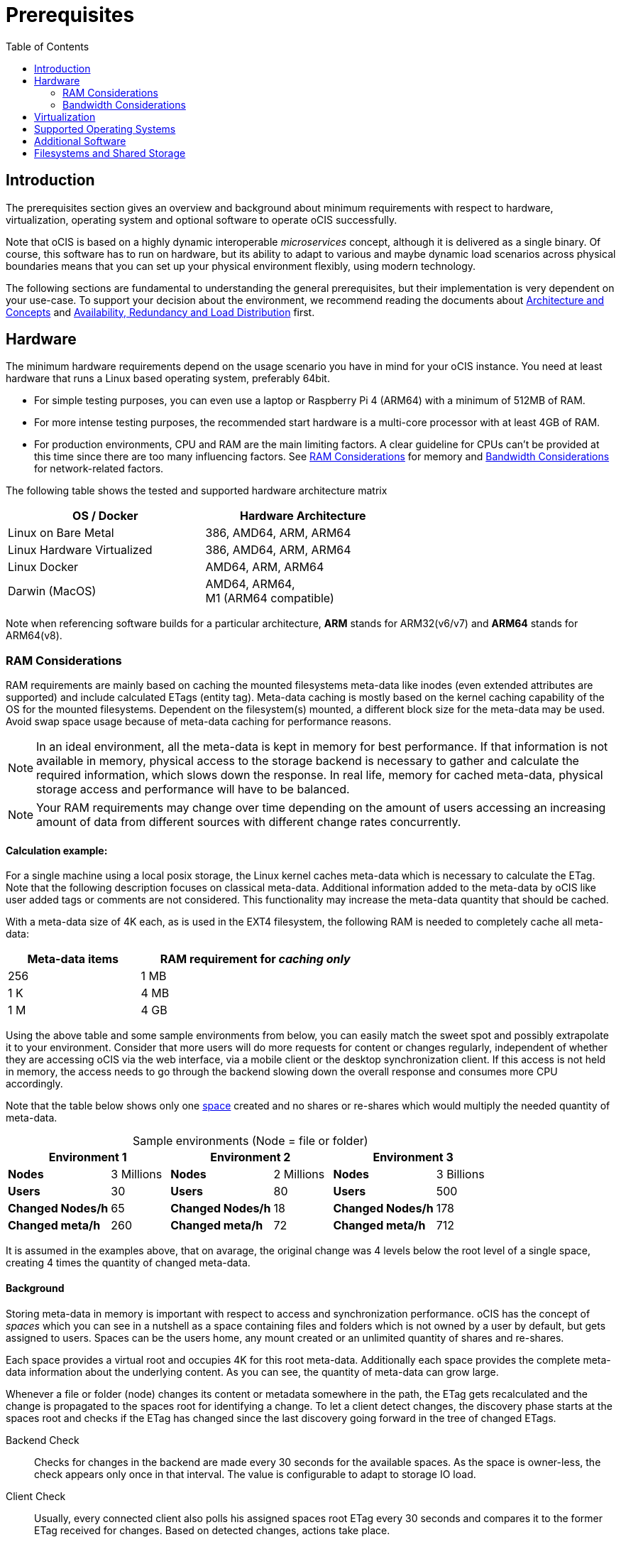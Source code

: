 = Prerequisites
:toc: right
:toclevels: 2

:ext4_url: https://en.wikipedia.org/wiki/Ext4
:btrfs_url: https://en.wikipedia.org/wiki/Btrfs
:zfs_url: https://en.wikipedia.org/wiki/ZFS
:xfs_url: https://en.wikipedia.org/wiki/XFS
:cephfs_url: https://en.wikipedia.org/wiki/Ceph_(software)#File_system
:nfs_url: https://en.wikipedia.org/wiki/Network_File_System

:nginx-url: https://docs.nginx.com/nginx/admin-guide/web-server/reverse-proxy/
:traefik-url: https://doc.traefik.io/traefik/
:apache-rev-url: https://httpd.apache.org/docs/2.4/howto/reverse_proxy.html

:description: The prerequisites section gives an overview and background about minimum requirements with respect to hardware, virtualization, operating system and optional software to operate oCIS successfully.

== Introduction

{description}

Note that oCIS is based on a highly dynamic interoperable _microservices_ concept, although it is delivered as a single binary. Of course, this software has to run on hardware, but its ability to adapt to various and maybe dynamic load scenarios across physical boundaries means that you can set up your physical environment flexibly, using modern technology.

The following sections are fundamental to understanding the general prerequisites, but their implementation is very dependent on your use-case. To support your decision about the environment, we recommend reading the documents about  xref:architecture/index.adoc[Architecture and Concepts] and xref:availability/index.adoc[Availability, Redundancy and Load Distribution] first.

== Hardware

The minimum hardware requirements depend on the usage scenario you have in mind for your oCIS instance. You need at least hardware that runs a Linux based operating system, preferably 64bit.

* For simple testing purposes, you can even use a laptop or Raspberry Pi 4 (ARM64) with a minimum of 512MB of RAM.
* For more intense testing purposes, the recommended start hardware is a multi-core processor with at least 4GB of RAM.
* For production environments, CPU and RAM are the main limiting factors. A clear guideline for CPUs can't be provided at this time since there are too many influencing factors. See xref:ram-considerations[RAM Considerations] for memory and xref:bandwidth-considerations[Bandwidth Considerations] for network-related factors.

// fixme: info of architectures came from willy, also see: 
// https://download.owncloud.com/ocis/ocis/1.18.0/
// https://hub.docker.com/r/owncloud/ocis/tags

The following table shows the tested and supported hardware architecture matrix::
[width="65%",cols="50%,50%",options="header"]
|===
| OS / Docker
| Hardware Architecture

| Linux on Bare Metal
| 386, AMD64, ARM, ARM64

| Linux Hardware Virtualized
| 386, AMD64, ARM, ARM64

| Linux Docker
| AMD64, ARM, ARM64

| Darwin (MacOS)
| AMD64, ARM64, +
M1 (ARM64 compatible)
|===

Note when referencing software builds for a particular architecture, *ARM* stands for ARM32(v6/v7) and *ARM64* stands for ARM64(v8).

=== RAM Considerations

// harvested from https://owncloud.dev/architecture/efficient-stat-polling/
// text adopted based on an intense discussion with jfd/willy on 11.3.

// fixme: how to read stat info (local and eg nfs)

RAM requirements are mainly based on caching the mounted filesystems meta-data like inodes (even extended attributes are supported) and include calculated ETags (entity tag). Meta-data caching is mostly based on the kernel caching capability of the OS for the mounted filesystems. Dependent on the filesystem(s) mounted, a different block size for the meta-data may be used. Avoid swap space usage because of meta-data caching for performance reasons.

NOTE: In an ideal environment, all the meta-data is kept in memory for best performance. If that information is not available in memory, physical access to the storage backend is necessary to gather and calculate the required information, which slows down the response. In real life, memory for cached meta-data, physical storage access and performance will have to be balanced.

NOTE: Your RAM requirements may change over time depending on the amount of users accessing an increasing amount of data from different sources with different change rates concurrently.

==== Calculation example:

For a single machine using a local posix storage, the Linux kernel caches meta-data which is necessary to calculate the ETag. Note that the following description focuses on classical meta-data. Additional information added to the meta-data by oCIS like user added tags or comments are not considered. This functionality may increase the meta-data quantity that should be cached.

// fixme: different fs have different meta-data block-sizes or can even chain them

With a meta-data size of 4K each, as is used in the EXT4 filesystem, the following RAM is needed to completely cache all meta-data:

[width="60%",cols="^40%,^70%",options="header"]
|===
| Meta-data items
a| RAM requirement for [.underline]#_caching only_#

| 256
| 1 MB

| 1 K
| 4 MB

| 1 M
| 4 GB
|===

Using the above table and some sample environments from below, you can easily match the sweet spot and possibly extrapolate it to your environment. Consider that more users will do more requests for content or changes regularly, independent of whether they are accessing oCIS via the web interface, via a mobile client or the desktop synchronization client. If this access is not held in memory, the access needs to go through the backend slowing down the overall response and consumes more CPU accordingly.

Note that the table below shows only one xref:background[space] created and no shares or re-shares which would multiply the needed quantity of meta-data.

[[sample_environments]]
[caption=]
.Sample environments (Node = file or folder)
[width="100%",cols="70%,^40%,70%,^40%,70%,^40%",options="header"]
|===
2+^| Environment 1
2+^| Environment 2
2+^| Environment 3

a| *Nodes*
| 3 Millions
a| *Nodes*
| 2 Millions
a| *Nodes*
| 3 Billions

a| *Users*
| 30
a| *Users*
| 80
a| *Users*
| 500

a| *Changed Nodes/h*
| 65
a| *Changed Nodes/h*
| 18
a| *Changed Nodes/h*
| 178

a| *Changed meta/h*
| 260
a| *Changed meta/h*
| 72
a| *Changed meta/h*
| 712
|===
It is assumed in the examples above, that on avarage, the original change was 4 levels below the root level of a single space, creating 4 times the quantity of changed meta-data.

==== Background

Storing meta-data in memory is important with respect to access and synchronization performance. oCIS has the concept of _spaces_ which you can see in a nutshell as a space containing files and folders which is not owned by a user by default, but gets assigned to users. Spaces can be the users home, any mount created or an unlimited quantity of shares and re-shares.

Each space provides a virtual root and occupies 4K for this root meta-data. Additionally each space provides the complete meta-data information about the underlying content. As you can see, the quantity of meta-data can grow large.

Whenever a file or folder (node) changes its content or metadata somewhere in the path, the ETag gets recalculated and the change is propagated to the spaces root for identifying a change. To let a client detect changes, the discovery phase starts at the spaces root and checks if the ETag has changed since the last discovery going forward in the tree of changed ETags.

Backend Check::
Checks for changes in the backend are made every 30 seconds for the available spaces. As the space is owner-less, the check appears only once in that interval. The value is configurable to adapt to storage IO load.

Client Check::
Usually, every connected client also polls his assigned spaces root ETag every 30 seconds and compares it to the former ETag received for changes. Based on detected changes, actions take place.

This makes it clear why RAM is an essential performance factor for client access and synchronization when more spaces are present. If the gathered spaces root ETag has changed and the underlying meta-data is not in memory, it has to be queried from the physical storage and the ETag needs recalculation. 

// fixme: how to get the actual cache % for a server
// fixme: where to tune in case (vfs_cache_pressure ?) or is this not wanted
// fixme: see https://rudd-o.com/linux-and-free-software/tales-from-responsivenessland-why-linux-feels-slow-and-how-to-fix-that
// fixme: https://manhart.blog/2020/04/linux-leistungsverbesserungen/
// fixme: personal note: reducing vfs_cache_pressure from 100 to 20 improved the "real" component by 40% up to 90%!

=== Bandwidth Considerations

The bandwidth requirements and limitations are based on the following background. Note that this is a view on the internal network (LAN) only. Any considerations about access from the Internet are not part of this description but can be derived from the LAN point of view:

Clients, which are accessing oCIS, request information about what has changed. Depending on the response and if a file synchronization is required, different bandwidth needs may result. Note that when using e.g. the Desktop Client and virtual files (VFS), only those files get physically synced which are set to be locally present, preventing additional bandwidth consumption.

// fixme: the bandwidth calculation in the devdocs is imho wrong as the bigger number is the response and not the request which is then the delimiting factor

Request for changed elements::
To get the information about changes, the request always starts at the spaces root, looking for changed ETags, and follows only a path that has changed elements. Therefore PROPFIND requests and responses are used. A request has about 500 bytes and a response has roughly 800 bytes in size.
+
[caption=]
.Number of maximum concurrent PROPFIND responses per second
[width="60%",cols="55%,80%",options="header"]
|===
| Network
| max. PROPFIND responses/s

| 100 Mbit (~10MB/s)
| 12.500

| 1 Gbit (~100MB/s)
| 125.000

| 10 Gbit (~1GB/s)
| 1.250.000
|===

Request syncing changed files::
When a file has been identified to be physically synced, the bandwidth requirements depend on the size and the time it should finish. Note that syncing changed files can saturate a network more easily than the handling of changed ETags!

Calculation example::
// fixme: check calculation
+
Consider the xref:sample_environments[sample environments table] above to see how clients will trigger PROPFIND responses resulting in bandwidth consumption. 500 concurring syncing users, syncing with the default setting of every 30 sec, will create about ~3K PROPFIND requests (500 x 712 / 60 / 2) which consume about 2.4MB/s of bandwidth (3K x 800B) - without doing the file syncs necessary. The physical transfer will create extra bandwidth requirements.

Summary::
[NOTE]
====
As you can see above, the bandwidth requirements depend on:

* The number of concurrent clients accessing oCIS
* The quantity of files and folders
* The dynamics of changes
* The relative location of the change
* The need to download changed files locally
====
// fixme: to be clarified about scaling
// NOTE: Bandwidth can be scaled by adding more gateways and distributing users between them because these components are stateless.

== Virtualization

Depending on the usecase, you can run oCIS on:

* No virtualization, bare metal
* Virtualized hardware like VMWare, KVM, HyperV, VirtualBox etc.
* Virtualized Linux operating system in Docker containers

== Supported Operating Systems

For _best performance_, _stability_, _support_, and _full functionality_ we officially support oCIS running on the following Linux distributions:

* Debian 10 and 11
* Fedora 32 and 33
* Red Hat Enterprise Linux/Centos 7.5 and 8
* SUSE Linux Enterprise Server 12 with SP4/5 and SLES 15
* openSUSE Leap 15.2 and 15.3
* Ubuntu 20.04

== Additional Software

It is strongly recommend to use a reverse proxy like {traefik-url}[Traefik], {nginx-url}[NGINX] or {apache-rev-url}[Apache] for:

. security reasons,
. load balancing and
. high availability.

// fixme: describe the reason for the need
// fixme: links to how to setup these things, maybe external links will work well too

== Filesystems and Shared Storage

In addition to well known metadata like _name_, _size_ and _mtime_ (time a file was last modified), oCIS allows users to add arbitrary metadata like _tags_ and _comments_. Therefore oCIS requires and works with POSIX-compliant file systems where this metadata can be mapped to extended attributes. S3 storage is supported too, but requires POSIX-compliant local storage for meta data persistance.

The currently supported oCIS POSIX-compliant file systems are:

. Local Filesystems
* {btrfs_url}[BTRFS]
* {ext4_url}[EXT4]
* {xfs_url}[XFS]
* {zfs_url}[ZFS]

. Shared Filesystems
* {cephfs_url}[CephFS]
* {nfs_url}[NFS]
